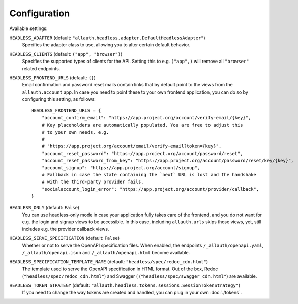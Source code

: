 Configuration
=============

Available settings:

``HEADLESS_ADAPTER`` (default: ``"allauth.headless.adapter.DefaultHeadlessAdapter"``)
  Specifies the adapter class to use, allowing you to alter certain
  default behavior.

``HEADLESS_CLIENTS`` (default: ``("app", "browser")``)
  Specifies the supported types of clients for the API. Setting this to
  e.g. ``("app",)`` will remove all ``"browser"`` related endpoints.

``HEADLESS_FRONTEND_URLS`` (default: ``{}``)
  Email confirmation and password reset mails contain links that by default point to the
  views from the ``allauth.account`` app. In case you  need to point these to your own frontend
  application, you can do so by configuring this setting, as follows::

    HEADLESS_FRONTEND_URLS = {
        "account_confirm_email": "https://app.project.org/account/verify-email/{key}",
        # Key placeholders are automatically populated. You are free to adjust this
        # to your own needs, e.g.
        #
        # "https://app.project.org/account/email/verify-email?token={key}",
        "account_reset_password": "https://app.project.org/account/password/reset",
        "account_reset_password_from_key": "https://app.project.org/account/password/reset/key/{key}",
        "account_signup": "https://app.project.org/account/signup",
        # Fallback in case the state containing the `next` URL is lost and the handshake
        # with the third-party provider fails.
        "socialaccount_login_error": "https://app.project.org/account/provider/callback",
    }

``HEADLESS_ONLY`` (default: ``False``)
  You can use headless-only mode in case your application fully takes care of
  the frontend, and you do not want for e.g. the login and signup views to be
  accessible. In this case, including ``allauth.urls`` skips those views, yet,
  still includes e.g. the provider callback views.

``HEADLESS_SERVE_SPECIFICATION`` (default: ``False``)
  Whether or not to serve the OpenAPI specification files. When enabled, the
  endpoints ``/_allauth/openapi.yaml``, ``/_allauth/openapi.json`` and
  ``/_allauth/openapi.html`` become available.

``HEADLESS_SPECIFICATION_TEMPLATE_NAME`` (default: ``"headless/spec/redoc_cdn.html"``)
  The template used to serve the OpenAPI specification in HTML format. Out of the box,
  Redoc (``"headless/spec/redoc_cdn.html"``) and Swagger (
  (``"headless/spec/swagger_cdn.html"``) are available.

``HEADLESS_TOKEN_STRATEGY`` (default: ``"allauth.headless.tokens.sessions.SessionTokenStrategy"``)
  If you need to change the way tokens are created and handled, you can plug in your own
  :doc:`./tokens`.
